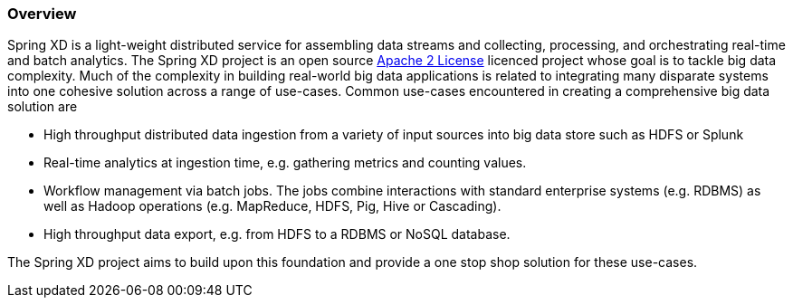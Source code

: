 === Overview

Spring XD is a light-weight distributed service for assembling data streams and collecting, processing, and orchestrating real-time and batch analytics. The Spring XD project is an open source http://www.apache.org/licenses/LICENSE-2.0[Apache 2 License] licenced project whose goal is to tackle big data complexity.  Much of the complexity in building real-world big data applications is related to integrating many disparate systems into one cohesive solution across a range of use-cases.
 Common use-cases encountered in creating a comprehensive big data solution are

* High throughput distributed data ingestion from a variety of input sources into big data store such as HDFS or Splunk
* Real-time analytics at ingestion time, e.g. gathering metrics and counting values.
* Workflow management via batch jobs.  The jobs combine interactions with standard enterprise systems (e.g. RDBMS) as well as Hadoop operations (e.g. MapReduce, HDFS, Pig, Hive or Cascading).
* High throughput data export, e.g. from HDFS to a RDBMS or NoSQL database.

The Spring XD project aims to build upon this foundation and provide a one stop shop solution for these use-cases.
